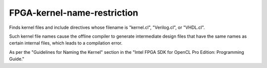 .. title:: clang-tidy - FPGA-kernel-name-restriction

FPGA-kernel-name-restriction
============================

Finds kernel files and include directives whose filename is "kernel.cl", 
"Verilog.cl", or "VHDL.cl".

Such kernel file names cause the offline compiler to generate intermediate 
design files that have the same names as certain internal files, which 
leads to a compilation error.

As per the "Guidelines for Naming the Kernel" section in the "Intel FPGA SDK 
for OpenCL Pro Edition: Programming Guide."
